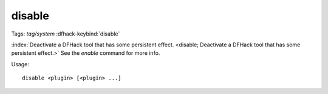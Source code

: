 disable
=======
Tags: `tag/system`
:dfhack-keybind:`disable`

:index:`Deactivate a DFHack tool that has some persistent effect.
<disable; Deactivate a DFHack tool that has some persistent effect.>` See the
`enable` command for more info.

Usage::

    disable <plugin> [<plugin> ...]
